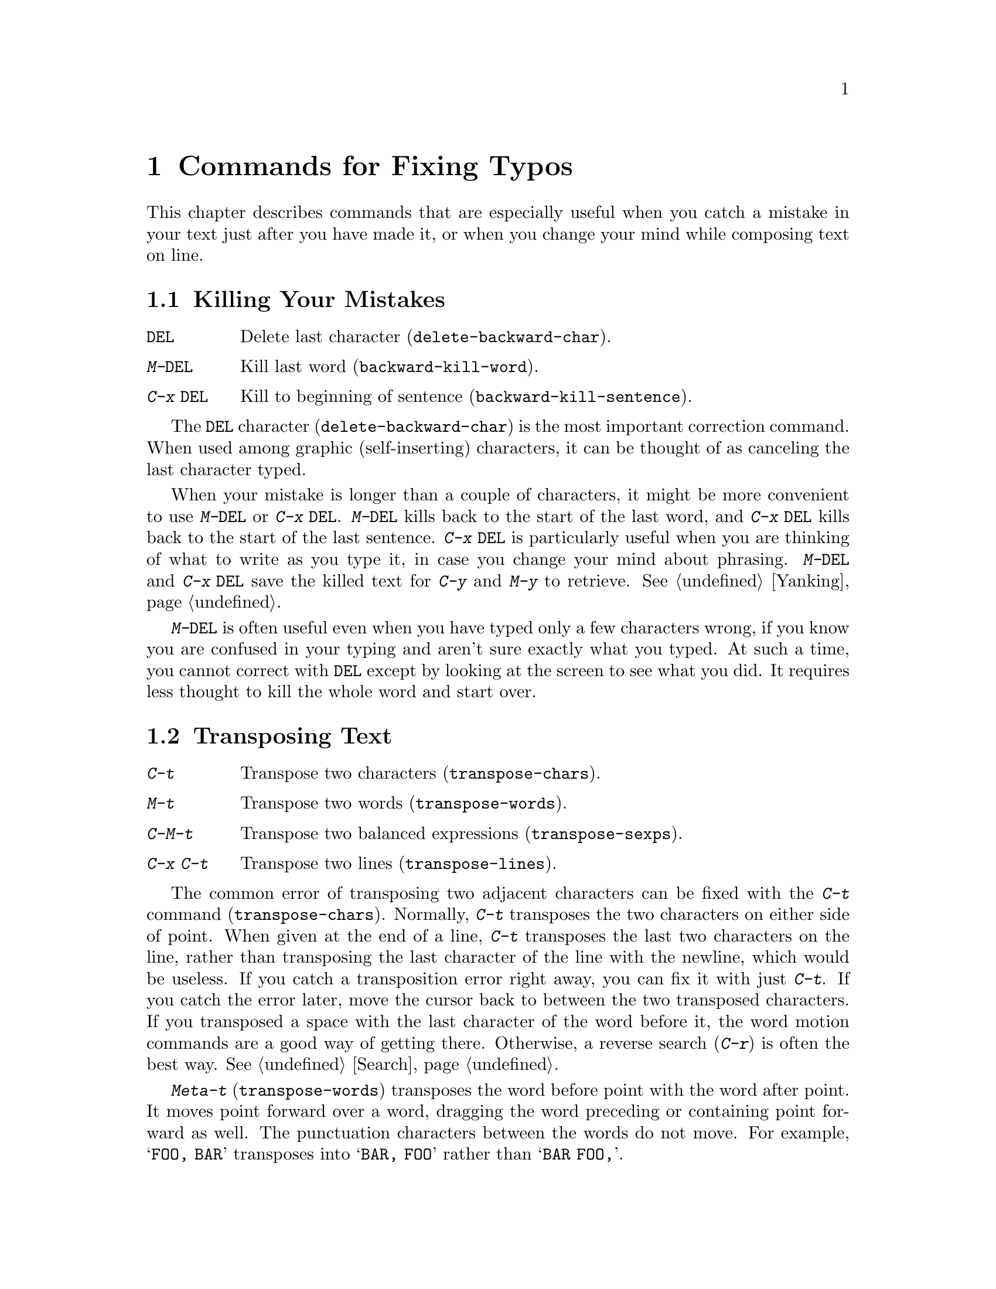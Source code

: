
@node Fixit, Files, Search, Top
@chapter Commands for Fixing Typos
@cindex typos
@cindex mistakes, correcting

  This chapter describes commands that are especially useful when you
catch a mistake in your text just after you have made it, or when you 
change your mind while composing text on line.

@menu
* Kill Errors:: Commands to kill a batch of recently entered text.
* Transpose::   Exchanging two characters, words, lines, lists...
* Fixing Case:: Correcting case of last word entered.
* Spelling::    Apply spelling checker to a word, or a whole file.
@end menu

@node Kill Errors, Transpose, Fixit, Fixit
@section Killing Your Mistakes

@table @kbd
@item @key{DEL}
Delete last character (@code{delete-backward-char}).
@item M-@key{DEL}
Kill last word (@code{backward-kill-word}).
@item C-x @key{DEL}
Kill to beginning of sentence (@code{backward-kill-sentence}).
@end table

@kindex DEL
@findex delete-backward-char
  The @key{DEL} character (@code{delete-backward-char}) is the most
important correction command.  When used among graphic (self-inserting)
characters, it can be thought of as canceling the last character typed.

@kindex M-DEL
@kindex C-x DEL
@findex backward-kill-word
@findex backward-kill-sentence
  When your mistake is longer than a couple of characters, it might be more
convenient to use @kbd{M-@key{DEL}} or @kbd{C-x @key{DEL}}.
@kbd{M-@key{DEL}} kills back to the start of the last word, and @kbd{C-x
@key{DEL}} kills back to the start of the last sentence.  @kbd{C-x
@key{DEL}} is particularly useful when you are thinking of what to write as
you type it, in case you change your mind about phrasing.
@kbd{M-@key{DEL}} and @kbd{C-x @key{DEL}} save the killed text for
@kbd{C-y} and @kbd{M-y} to retrieve.  @xref{Yanking}.@refill

  @kbd{M-@key{DEL}} is often useful even when you have typed only a few
characters wrong, if you know you are confused in your typing and aren't
sure exactly what you typed.  At such a time, you cannot correct with
@key{DEL} except by looking at the screen to see what you did.  It requires
less thought to kill the whole word and start over.

@node Transpose, Fixing Case, Kill Errors, Fixit
@section Transposing Text

@table @kbd
@item C-t
Transpose two characters (@code{transpose-chars}).
@item M-t
Transpose two words (@code{transpose-words}).
@item C-M-t
Transpose two balanced expressions (@code{transpose-sexps}).
@item C-x C-t
Transpose two lines (@code{transpose-lines}).
@end table

@cindex transposition
@kindex C-t
@findex transpose-chars
  The common error of transposing two adjacent characters can be fixed
with the @kbd{C-t} command (@code{transpose-chars}).  Normally,
@kbd{C-t} transposes the two characters on either side of point.  When
given at the end of a line, @kbd{C-t} transposes the last two characters
on the line, rather than transposing the last character of the line with
the newline, which would be useless.  If you catch a
transposition error right away, you can fix it with just @kbd{C-t}.
If you catch the error later,  move the cursor back to between
the two transposed characters.  If you transposed a space with the last
character of the word before it, the word motion commands are a good way
of getting there.  Otherwise, a reverse search (@kbd{C-r}) is often the
best way.  @xref{Search}.

@kindex C-x C-t
@findex transpose-lines
@kindex M-t
@findex transpose-words
@kindex C-M-t
@findex transpose-sexps
  @kbd{Meta-t} (@code{transpose-words}) transposes the word before point
with the word after point.  It moves point forward over a word, dragging
the word preceding or containing point forward as well.  The punctuation
characters between the words do not move.  For example, @w{@samp{FOO, BAR}}
transposes into @w{@samp{BAR, FOO}} rather than @samp{@w{BAR FOO,}}.

  @kbd{C-M-t} (@code{transpose-sexps}) is a similar command for transposing
two expressions (@pxref{Lists}), and @kbd{C-x C-t} (@code{transpose-lines})
exchanges lines.  It works like @kbd{M-t} but in determines the
division of the text into syntactic units differently.

  A numeric argument to a transpose command serves as a repeat count: it
tells the transpose command to move the character (word, sexp, line) before
or containing point across several other characters (words, sexps, lines).
For example, @kbd{C-u 3 C-t} moves the character before point forward
across three other characters.  This is equivalent to repeating @kbd{C-t}
three times.  @kbd{C-u - 4 M-t} moves the word before point backward across
four words.  @kbd{C-u - C-M-t} would cancel the effect of plain
@kbd{C-M-t}.@refill

  A numeric argument of zero transposes the character (word, sexp, line)
ending after point with the one ending after the mark (otherwise a
command with a repeat count of zero would do nothing).

@node Fixing Case, Spelling, Transpose, Fixit
@section Case Conversion

@table @kbd
@item M-- M-l
Convert last word to lower case.  Note that @kbd{Meta--} is ``Meta-minus.''
@item M-- M-u
Convert last word to all upper case.
@item M-- M-c
Convert last word to lower case with capital initial.
@end table

@findex downcase-word
@findex upcase-word
@findex capitalize-word
@kindex M-@t{-} M-l
@kindex M-@t{-} M-u
@kindex M-@t{-} M-c
@cindex case conversion
@cindex words
  A  common error is to type words in the wrong case.  Because of this,
the word case-conversion commands @kbd{M-l}, @kbd{M-u}, and @kbd{M-c} do
not move the cursor when used with a negative argument.
As soon as you see you have mistyped the last word, you can simply
case-convert it and continue typing.  @xref{Case}.@refill

@node Spelling,, Fixing Case, Fixit
@section Checking and Correcting Spelling
@cindex spelling

@c doublewidecommands
@table @kbd
@item M-$
Check and correct spelling of word (@code{spell-word}).
@item M-x spell-buffer
Check and correct spelling of each word in the buffer.
@item M-x spell-region
Check and correct spelling of each word in the region.
@item M-x spell-string
Check spelling of specified word.
@end table

@kindex M-$
@findex spell-word
  To check the spelling of the word before point, and optionally correct
it, use the command @kbd{M-$} (@code{spell-word}).  This command runs an
inferior process containing the @code{spell} program to see whether the
word is correct English.  If it is not, it asks you to edit the word (in
the minibuffer) into a corrected spelling, and then performs a
@code{query-replace} to substitute the corrected spelling for the old
one throughout the buffer.

  If you exit the minibuffer without altering the original spelling, it
means you do not want to do anything to that word.  In that case, the
@code{query-replace} is not done.

@findex spell-buffer
  @kbd{M-x spell-buffer} checks each word in the buffer the same way that
@code{spell-word} does, doing a @code{query-replace} for
every incorrect word if appropriate.@refill

@findex spell-region
  @kbd{M-x spell-region} is similar to @code{spell-buffer} but operates
only on the region, not the entire buffer.

@findex spell-string
  @kbd{M-x spell-string} reads a string as an argument and checks
whether that is a correctly spelled English word.  It prints a message
giving the answer in the echo area.
